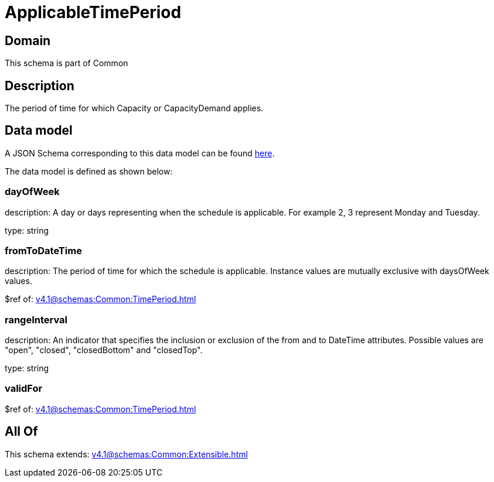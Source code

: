 = ApplicableTimePeriod

[#domain]
== Domain

This schema is part of Common

[#description]
== Description

The period of time for which Capacity or CapacityDemand applies.


[#data_model]
== Data model

A JSON Schema corresponding to this data model can be found https://tmforum.org[here].

The data model is defined as shown below:


=== dayOfWeek
description: A day or days representing when the schedule is applicable. For example 2, 3 represent Monday and Tuesday.

type: string


=== fromToDateTime
description: The period of time for which the schedule is applicable. 
Instance values are mutually exclusive with daysOfWeek values.

$ref of: xref:v4.1@schemas:Common:TimePeriod.adoc[]


=== rangeInterval
description: An indicator that specifies the inclusion or exclusion of the from and to DateTime attributes. 
Possible values are &quot;open&quot;, &quot;closed&quot;, &quot;closedBottom&quot; and &quot;closedTop&quot;.

type: string


=== validFor
$ref of: xref:v4.1@schemas:Common:TimePeriod.adoc[]


[#all_of]
== All Of

This schema extends: xref:v4.1@schemas:Common:Extensible.adoc[]
